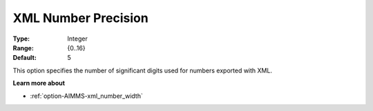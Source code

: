 

.. _option-AIMMS-xml_number_precision:


XML Number Precision
====================



:Type:	Integer	
:Range:	{0..16}	
:Default:	5	



This option specifies the number of significant digits used for numbers exported with XML.



**Learn more about** 

*	:ref:`option-AIMMS-xml_number_width`  



